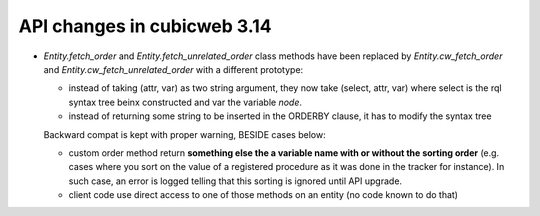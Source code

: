 API changes in cubicweb 3.14
----------------------------

* `Entity.fetch_order` and `Entity.fetch_unrelated_order` class methods have been
  replaced by `Entity.cw_fetch_order` and `Entity.cw_fetch_unrelated_order` with
  a different prototype:

  - instead of taking (attr, var) as two string argument, they now take (select,
    attr, var) where select is the rql syntax tree beinx constructed and var the
    variable *node*.

  - instead of returning some string to be inserted in the ORDERBY clause, it has
    to modify the syntax tree

  Backward compat is kept with proper warning, BESIDE cases below:

  - custom order method return **something else the a variable name with or
    without the sorting order** (e.g. cases where you sort on the value of a
    registered procedure as it was done in the tracker for instance). In such
    case, an error is logged telling that this sorting is ignored until API
    upgrade.

  - client code use direct access to one of those methods on an entity (no code
    known to do that)

